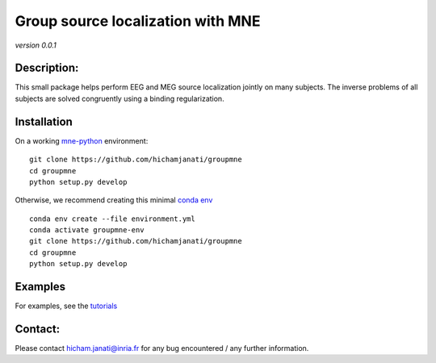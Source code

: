 
.. project-template documentation master file, created by
   sphinx-quickstart on Mon Jan 18 14:44:12 2016.
   You can adapt this file completely to your liking, but it should at least
   contain the root `toctree` directive.


Group source localization with MNE
==================================
*version 0.0.1*

Description:
------------

This small package helps perform EEG and MEG source localization jointly on many
subjects. The inverse problems of all subjects are solved congruently using a
binding regularization.


Installation
------------

On a working `mne-python <https://github.com/mne-tools/mne-python>`_ environment:

::

   git clone https://github.com/hichamjanati/groupmne
   cd groupmne
   python setup.py develop

Otherwise, we recommend creating this minimal `conda env <https://raw.githubusercontent.com/hichamjanati/groupmne/master/environment.yml>`_

::

   conda env create --file environment.yml
   conda activate groupmne-env
   git clone https://github.com/hichamjanati/groupmne
   cd groupmne
   python setup.py develop


Examples
-------------

For examples, see the `tutorials <auto_examples/index.html>`_

Contact:
--------
Please contact hicham.janati@inria.fr for any bug encountered / any further information.
